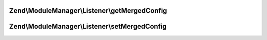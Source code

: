 .. ModuleManager/Listener/ConfigMergerInterface.php generated using docpx on 01/30/13 03:32am


Zend\\ModuleManager\\Listener\\getMergedConfig
==============================================

.. function:: Zend\ModuleManager\Listener\getMergedConfig()


    getMergedConfig

    :param bool: 

    :rtype: mixed 



Zend\\ModuleManager\\Listener\\setMergedConfig
==============================================

.. function:: Zend\ModuleManager\Listener\setMergedConfig()


    setMergedConfig

    :param array: 

    :rtype: ConfigMergerInterface 



